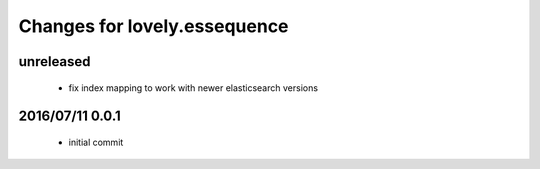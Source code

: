 =============================
Changes for lovely.essequence
=============================

unreleased
==========

 - fix index mapping to work with newer elasticsearch versions

2016/07/11 0.0.1
================

 - initial commit

